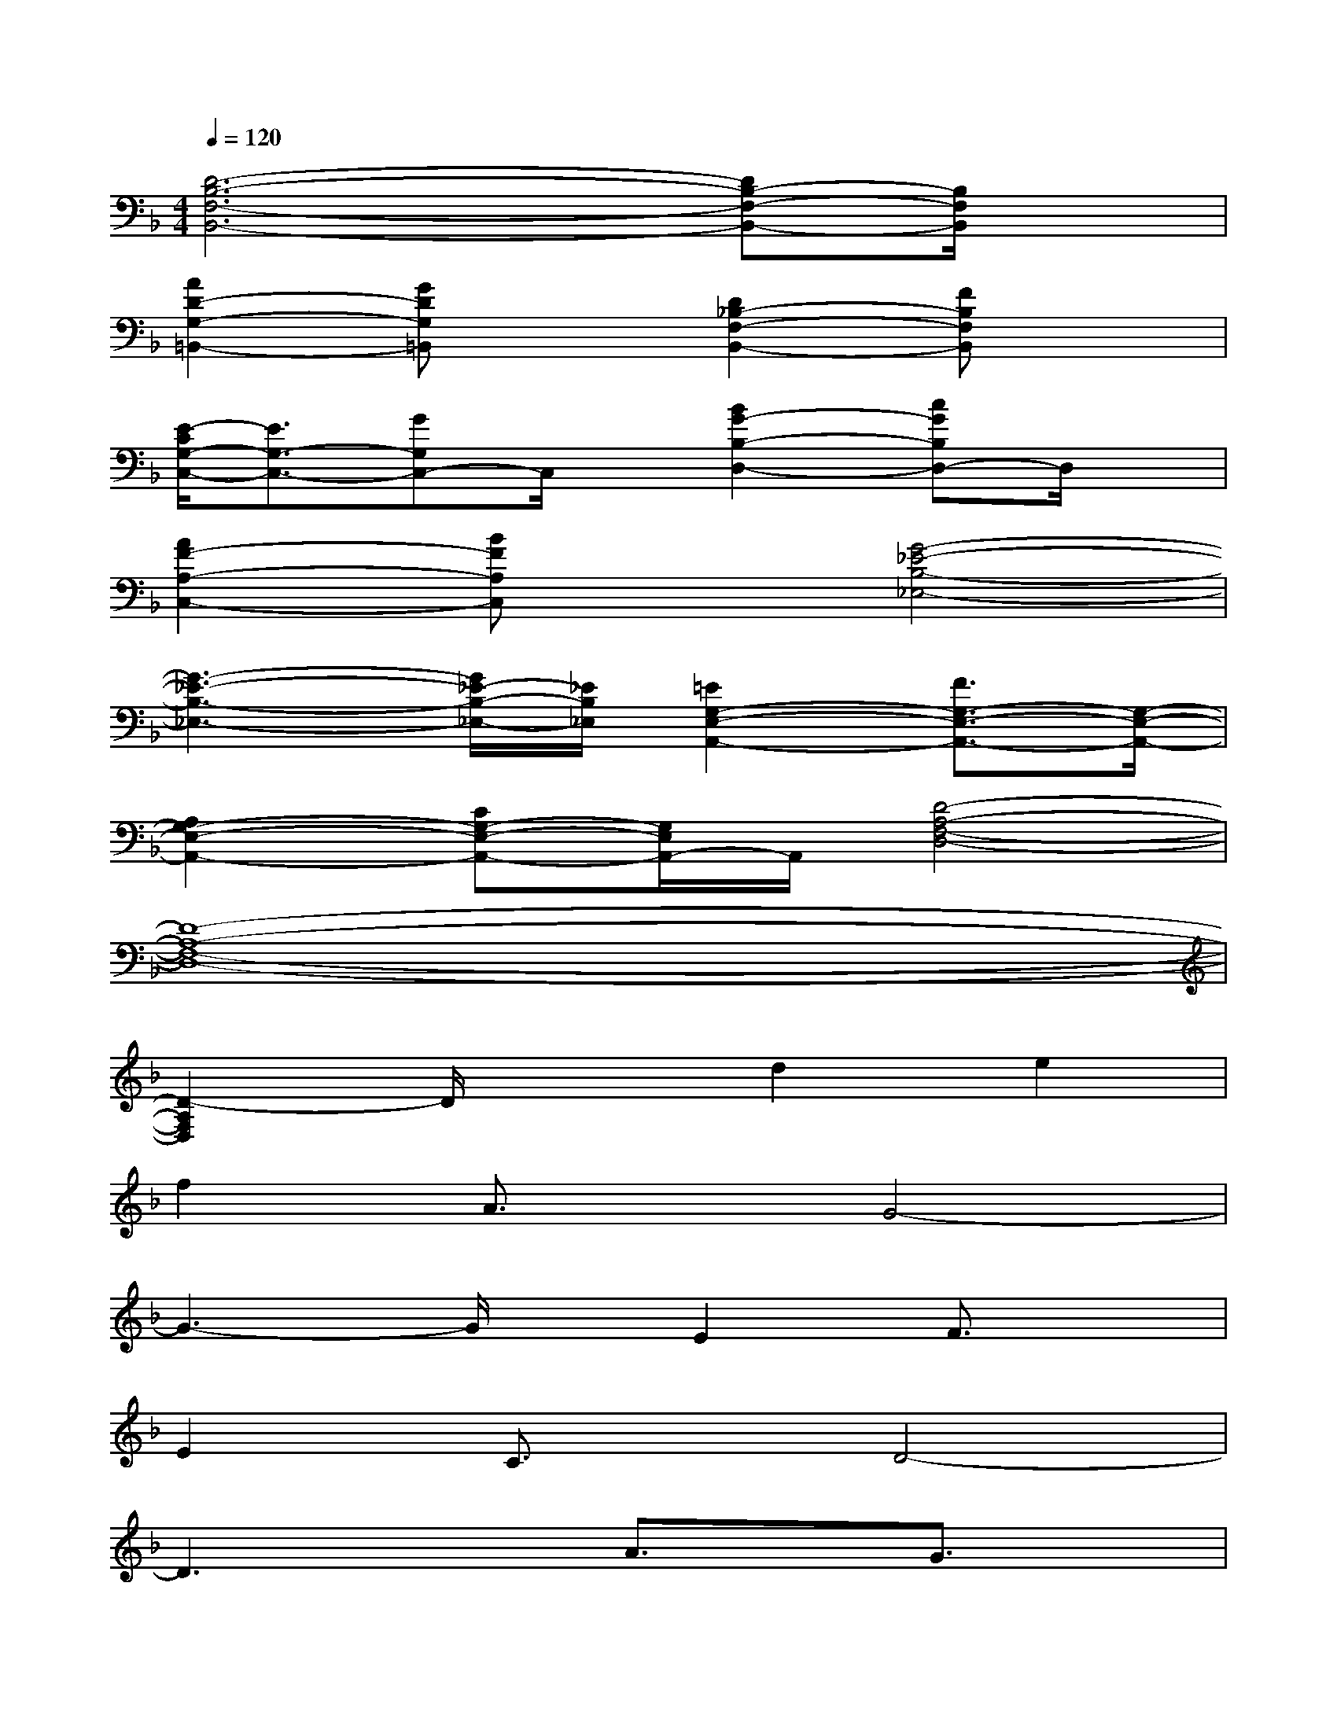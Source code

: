 X:1
T:
M:4/4
L:1/8
Q:1/4=120
K:F%1flats
V:1
[D6-B,6-F,6-B,,6-][DB,-F,-B,,-][B,/2F,/2B,,/2]x/2|
[A2D2-G,2-=B,,2-][GDG,=B,,]x[D2_B,2-F,2-B,,2-][FB,F,B,,]x|
[E/2-C/2G,/2-C,/2-][E3/2G,3/2-C,3/2-][GG,C,-]C,/2x/2[B2G2-B,2-D,2-][cGB,D,-]D,/2x/2|
[A2F2-A,2-C,2-][BFA,C,]x[G4-_E4-B,4-_E,4-]|
[G3-_E3-B,3-_E,3-][G/2_E/2-B,/2-_E,/2-][_E/2B,/2_E,/2][=E2G,2-E,2-A,,2-][F3/2G,3/2-E,3/2-A,,3/2-][G,/2-E,/2-A,,/2-]|
[A,2G,2-E,2-A,,2-][CG,-E,-A,,-][G,/2E,/2A,,/2-]A,,/2[D4-A,4-F,4-D,4-]|
[D8-A,8-F,8-D,8-]|
[D2-A,2F,2D,2]D/2x3/2d2e2|
f2A3/2x/2G4-|
G3-G/2x/2E2F3/2x/2|
E2C3/2x/2D4-|
D3xA3/2x/2G3/2x/2|
D3/2x/2F3/2x/2E3/2x/2G3/2x/2|
B3/2x/2c3/2x/2A3/2x/2B2|
G6-G3/2x/2|
E2F2A,2C2